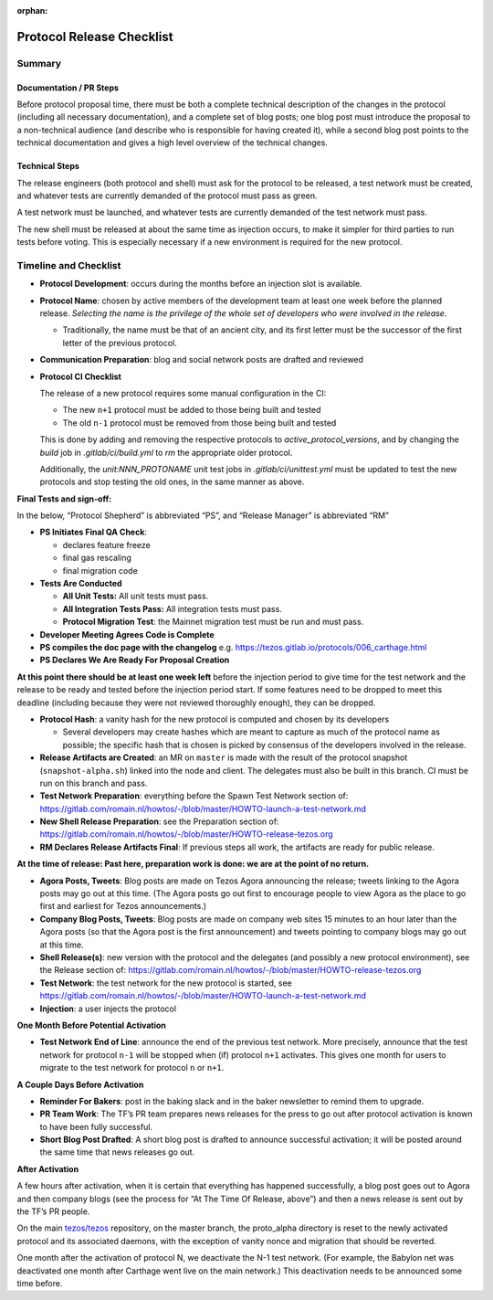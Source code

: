 :orphan:

Protocol Release Checklist
==========================

Summary
-------

Documentation / PR Steps
~~~~~~~~~~~~~~~~~~~~~~~~

Before protocol proposal time, there must be both a complete technical
description of the changes in the protocol (including all necessary
documentation), and a complete set of blog posts; one blog post must
introduce the proposal to a non-technical audience (and describe who is
responsible for having created it), while a second blog post points to
the technical documentation and gives a high level overview of the
technical changes.

Technical Steps
~~~~~~~~~~~~~~~

The release engineers (both protocol and shell) must ask for the
protocol to be released, a test network must be created, and whatever
tests are currently demanded of the protocol must pass as green.

A test network must be launched, and whatever tests are currently
demanded of the test network must pass.

The new shell must be released at about the same time as injection
occurs, to make it simpler for third parties to run tests before voting.
This is especially necessary if a new environment is required for the
new protocol.

Timeline and Checklist
----------------------

-  **Protocol Development**: occurs during the months before an
   injection slot is available.

-  **Protocol Name**: chosen by active members of the development team
   at least one week before the planned release. *Selecting the name is
   the privilege of the whole set of developers who were involved in the
   release.*

   -  Traditionally, the name must be that of an ancient city, and its
      first letter must be the successor of the first letter of the
      previous protocol.

-  **Communication Preparation**: blog and social network posts are
   drafted and reviewed

-  **Protocol CI Checklist**

   The release of a new protocol requires some manual configuration in the CI:

   - The new ``n+1`` protocol must be added to those being built and tested
   - The old ``n-1`` protocol must be removed from those being built and tested

   This is done by adding and removing the respective protocols to
   `active_protocol_versions`, and by changing the `build` job in
   `.gitlab/ci/build.yml` to `rm` the appropriate older protocol.

   Additionally, the `unit:NNN_PROTONAME` unit test jobs in
   `.gitlab/ci/unittest.yml` must be updated to test the new protocols and stop
   testing the old ones, in the same manner as above.

**Final Tests and sign-off:**

In the below, “Protocol Shepherd” is abbreviated “PS”, and “Release
Manager” is abbreviated “RM”

-  **PS Initiates Final QA Check**:

   -  declares feature freeze
   -  final gas rescaling
   -  final migration code

-  **Tests Are Conducted**

   -  **All Unit Tests:** All unit tests must pass.
   -  **All Integration Tests Pass:** All integration tests must pass.
   -  **Protocol Migration Test**: the Mainnet migration test must be
      run and must pass.

-  **Developer Meeting Agrees Code is Complete**

-  **PS compiles the doc page with the changelog**
   e.g. https://tezos.gitlab.io/protocols/006_carthage.html

-  **PS Declares We Are Ready For Proposal Creation**

**At this point there should be at least one week left** before the
injection period to give time for the test network and the release to be
ready and tested before the injection period start. If some features
need to be dropped to meet this deadline (including because they were
not reviewed thoroughly enough), they can be dropped.

-  **Protocol Hash**: a vanity hash for the new protocol is computed and
   chosen by its developers

   -  Several developers may create hashes which are meant to capture as
      much of the protocol name as possible; the specific hash that is
      chosen is picked by consensus of the developers involved in the
      release.

-  **Release Artifacts are Created**: an MR on ``master`` is made with
   the result of the protocol snapshot (``snapshot-alpha.sh``) linked
   into the node and client. The delegates must also be built in this
   branch. CI must be run on this branch and pass.

-  **Test Network Preparation**: everything before the Spawn Test
   Network section of:
   https://gitlab.com/romain.nl/howtos/-/blob/master/HOWTO-launch-a-test-network.md

-  **New Shell Release Preparation**: see the Preparation section of:
   https://gitlab.com/romain.nl/howtos/-/blob/master/HOWTO-release-tezos.org

-  **RM Declares Release Artifacts Final**: If previous steps all work,
   the artifacts are ready for public release.

**At the time of release: Past here, preparation work is done: we are at
the point of no return.**

-  **Agora Posts, Tweets**: Blog posts are made on Tezos Agora
   announcing the release; tweets linking to the Agora posts may go out
   at this time. (The Agora posts go out first to encourage people to
   view Agora as the place to go first and earliest for Tezos
   announcements.)

-  **Company Blog Posts, Tweets**: Blog posts are made on company web
   sites 15 minutes to an hour later than the Agora posts (so that the
   Agora post is the first announcement) and tweets pointing to company
   blogs may go out at this time.

-  **Shell Release(s)**: new version with the protocol and the delegates
   (and possibly a new protocol environment), see the Release section of:
   https://gitlab.com/romain.nl/howtos/-/blob/master/HOWTO-release-tezos.org

-  **Test Network**: the test network for the new protocol is started, see
   https://gitlab.com/romain.nl/howtos/-/blob/master/HOWTO-launch-a-test-network.md

-  **Injection**: a user injects the protocol

**One Month Before Potential Activation**

-  **Test Network End of Line**: announce the end of the previous test
   network. More precisely, announce that the test network for protocol
   ``n-1`` will be stopped when (if) protocol ``n+1`` activates.
   This gives one month for users to migrate to the test network for
   protocol ``n`` or ``n+1``.

**A Couple Days Before Activation**

-  **Reminder For Bakers**: post in the baking slack and in the baker
   newsletter to remind them to upgrade.

-  **PR Team Work**: The TF’s PR team prepares news releases for the
   press to go out after protocol activation is known to have been fully
   successful.

-  **Short Blog Post Drafted**: A short blog post is drafted to announce
   successful activation; it will be posted around the same time that
   news releases go out.

**After Activation**

A few hours after activation, when it is certain that everything has
happened successfully, a blog post goes out to Agora and then company
blogs (see the process for “At The Time Of Release, above”) and then a
news release is sent out by the TF’s PR people.

On the main `tezos/tezos <https://gitlab.com/tezos/tezos>`__
repository, on the master branch, the proto_alpha directory is reset to
the newly activated protocol and its associated daemons, with the
exception of vanity nonce and migration that should be reverted.

One month after the activation of protocol N, we deactivate the N-1 test
network. (For example, the Babylon net was deactivated one month after
Carthage went live on the main network.) This deactivation needs to be
announced some time before.

